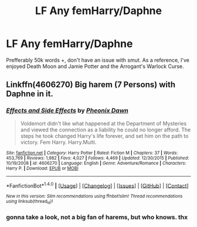 #+TITLE: LF Any femHarry/Daphne

* LF Any femHarry/Daphne
:PROPERTIES:
:Author: nauze18
:Score: 18
:DateUnix: 1516967383.0
:DateShort: 2018-Jan-26
:FlairText: Request
:END:
Prefferably 50k words +, don't have an issue with smut. As a reference, I've enjoyed Death Moon and Jamie Potter and the Arrogant's Warlock Curse.


** Linkffn(4606270) Big harem (7 Persons) with Daphne in it.
:PROPERTIES:
:Author: Mac_cy
:Score: 1
:DateUnix: 1516992992.0
:DateShort: 2018-Jan-26
:END:

*** [[http://www.fanfiction.net/s/4606270/1/][*/Effects and Side Effects/*]] by [[https://www.fanfiction.net/u/1717125/Pheonix-Dawn][/Pheonix Dawn/]]

#+begin_quote
  Voldemort didn't like what happened at the Department of Mysteries and viewed the connection as a liability he could no longer afford. The steps he took changed Harry's life forever, and set him on the path to victory. Fem Harry. Harry.Multi.
#+end_quote

^{/Site/: [[http://www.fanfiction.net/][fanfiction.net]] *|* /Category/: Harry Potter *|* /Rated/: Fiction M *|* /Chapters/: 37 *|* /Words/: 453,769 *|* /Reviews/: 1,982 *|* /Favs/: 4,027 *|* /Follows/: 4,469 *|* /Updated/: 12/30/2015 *|* /Published/: 10/19/2008 *|* /id/: 4606270 *|* /Language/: English *|* /Genre/: Adventure/Romance *|* /Characters/: Harry P. *|* /Download/: [[http://www.ff2ebook.com/old/ffn-bot/index.php?id=4606270&source=ff&filetype=epub][EPUB]] or [[http://www.ff2ebook.com/old/ffn-bot/index.php?id=4606270&source=ff&filetype=mobi][MOBI]]}

--------------

*FanfictionBot*^{1.4.0} *|* [[[https://github.com/tusing/reddit-ffn-bot/wiki/Usage][Usage]]] | [[[https://github.com/tusing/reddit-ffn-bot/wiki/Changelog][Changelog]]] | [[[https://github.com/tusing/reddit-ffn-bot/issues/][Issues]]] | [[[https://github.com/tusing/reddit-ffn-bot/][GitHub]]] | [[[https://www.reddit.com/message/compose?to=tusing][Contact]]]

^{/New in this version: Slim recommendations using/ ffnbot!slim! /Thread recommendations using/ linksub(thread_id)!}
:PROPERTIES:
:Author: FanfictionBot
:Score: 3
:DateUnix: 1516992998.0
:DateShort: 2018-Jan-26
:END:


*** gonna take a look, not a big fan of harems, but who knows. thx
:PROPERTIES:
:Author: nauze18
:Score: 1
:DateUnix: 1517010945.0
:DateShort: 2018-Jan-27
:END:
